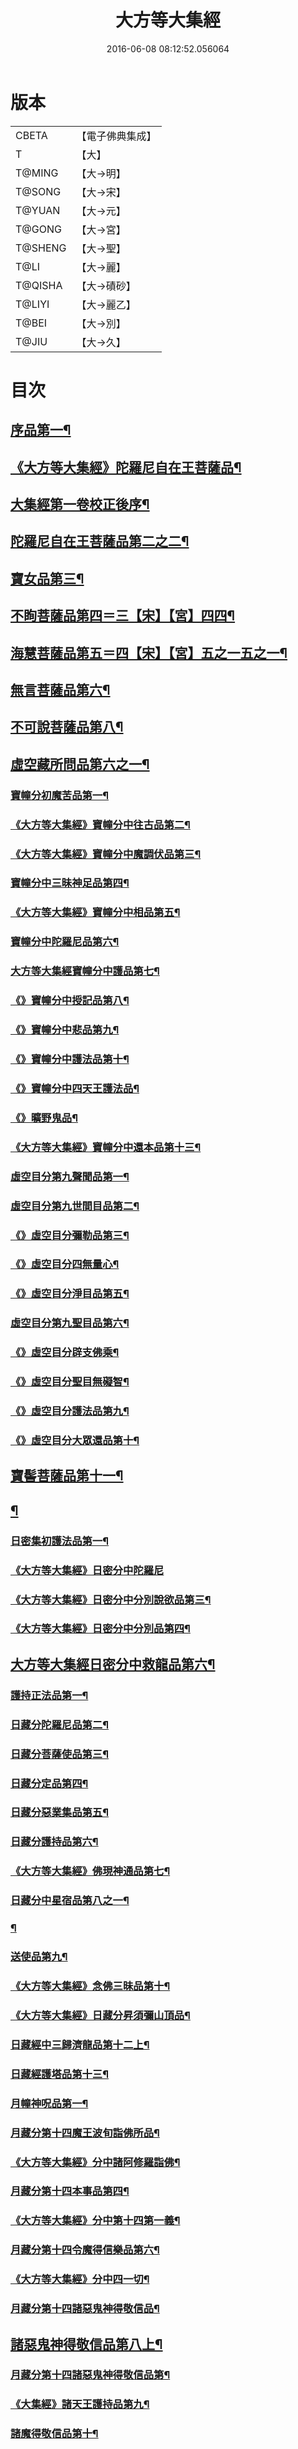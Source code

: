 #+TITLE: 大方等大集經 
#+DATE: 2016-06-08 08:12:52.056064

* 版本
 |     CBETA|【電子佛典集成】|
 |         T|【大】     |
 |    T@MING|【大→明】   |
 |    T@SONG|【大→宋】   |
 |    T@YUAN|【大→元】   |
 |    T@GONG|【大→宮】   |
 |   T@SHENG|【大→聖】   |
 |      T@LI|【大→麗】   |
 |   T@QISHA|【大→磧砂】  |
 |    T@LIYI|【大→麗乙】  |
 |     T@BEI|【大→別】   |
 |     T@JIU|【大→久】   |

* 目次
** [[file:KR6h0001_001.txt::001-0001a6][序品第一¶]]
** [[file:KR6h0001_001.txt::001-0005b12][《大方等大集經》陀羅尼自在王菩薩品¶]]
** [[file:KR6h0001_001.txt::001-0008b4][大集經第一卷校正後序¶]]
** [[file:KR6h0001_002.txt::002-0009a6][陀羅尼自在王菩薩品第二之二¶]]
** [[file:KR6h0001_005.txt::005-0028b28][寶女品第三¶]]
** [[file:KR6h0001_007.txt::007-0040b26][不眴菩薩品第四＝三【宋】【宮】四四¶]]
** [[file:KR6h0001_008.txt::008-0046b25][海慧菩薩品第五＝四【宋】【宮】五之一五之一¶]]
** [[file:KR6h0001_012.txt::012-0074c16][無言菩薩品第六¶]]
** [[file:KR6h0001_013.txt::013-0083c20][不可說菩薩品第八¶]]
** [[file:KR6h0001_014.txt::014-0093a6][虛空藏所問品第六之一¶]]
*** [[file:KR6h0001_019.txt::019-0129a5][寶幢分初魔苦品第一¶]]
*** [[file:KR6h0001_019.txt::019-0131b17][《大方等大集經》寶幢分中往古品第二¶]]
*** [[file:KR6h0001_019.txt::019-0134b5][《大方等大集經》寶幢分中魔調伏品第三¶]]
*** [[file:KR6h0001_020.txt::020-0137b19][寶幢分中三昧神足品第四¶]]
*** [[file:KR6h0001_020.txt::020-0140c29][《大方等大集經》寶幢分中相品第五¶]]
*** [[file:KR6h0001_021.txt::021-0143c19][寶幢分中陀羅尼品第六¶]]
*** [[file:KR6h0001_021.txt::021-0147c4][大方等大集經寶幢分中護品第七¶]]
*** [[file:KR6h0001_021.txt::021-0148a24][《》寶幢分中授記品第八¶]]
*** [[file:KR6h0001_021.txt::021-0149b17][《》寶幢分中悲品第九¶]]
*** [[file:KR6h0001_021.txt::021-0149c25][《》寶幢分中護法品第十¶]]
*** [[file:KR6h0001_021.txt::021-0150b27][《》寶幢分中四天王護法品¶]]
*** [[file:KR6h0001_021.txt::021-0152a2][《》曠野鬼品¶]]
*** [[file:KR6h0001_021.txt::021-0152c22][《大方等大集經》寶幢分中還本品第十三¶]]
*** [[file:KR6h0001_022.txt::022-0154a15][虛空目分第九聲聞品第一¶]]
*** [[file:KR6h0001_023.txt::023-0162c5][虛空目分第九世間目品第二¶]]
*** [[file:KR6h0001_023.txt::023-0163c15][《》虛空目分彌勒品第三¶]]
*** [[file:KR6h0001_023.txt::023-0164c24][《》虛空目分四無量心¶]]
*** [[file:KR6h0001_023.txt::023-0166a6][《》虛空目分淨目品第五¶]]
*** [[file:KR6h0001_024.txt::024-0169a18][虛空目分第九聖目品第六¶]]
*** [[file:KR6h0001_024.txt::024-0170c18][《》虛空目分辟支佛乘¶]]
*** [[file:KR6h0001_024.txt::024-0171a10][《》虛空目分聖目無礙智¶]]
*** [[file:KR6h0001_024.txt::024-0171c26][《》虛空目分護法品第九¶]]
*** [[file:KR6h0001_024.txt::024-0173a24][《》虛空目分大眾還品第十¶]]
** [[file:KR6h0001_025.txt::025-0173b28][寶髻菩薩品第十一¶]]
** [[file:KR6h0001_027.txt::027-0184a19][¶]]
*** [[file:KR6h0001_031.txt::031-0213b28][日密集初護法品第一¶]]
*** [[file:KR6h0001_031.txt::031-0216a29][《大方等大集經》日密分中陀羅尼]]
*** [[file:KR6h0001_032.txt::032-0222a26][《大方等大集經》日密分中分別說欲品第三¶]]
*** [[file:KR6h0001_032.txt::032-0222b22][《大方等大集經》日密分中分別品第四¶]]
** [[file:KR6h0001_033.txt::033-0231a29][大方等大集經日密分中救龍品第六¶]]
*** [[file:KR6h0001_034.txt::034-0233a5][護持正法品第一¶]]
*** [[file:KR6h0001_035.txt::035-0239a8][日藏分陀羅尼品第二¶]]
*** [[file:KR6h0001_037.txt::037-0250a5][日藏分菩薩使品第三¶]]
*** [[file:KR6h0001_038.txt::038-0254c6][日藏分定品第四¶]]
*** [[file:KR6h0001_039.txt::039-0261c5][日藏分惡業集品第五¶]]
*** [[file:KR6h0001_040.txt::040-0266c5][日藏分護持品第六¶]]
*** [[file:KR6h0001_040.txt::040-0268c7][《大方等大集經》佛現神通品第七¶]]
*** [[file:KR6h0001_041.txt::041-0270c13][日藏分中星宿品第八之一¶]]
*** [[file:KR6h0001_042.txt::042-0276a5][¶]]
*** [[file:KR6h0001_043.txt::043-0282c5][送使品第九¶]]
*** [[file:KR6h0001_043.txt::043-0284b23][《大方等大集經》念佛三昧品第十¶]]
*** [[file:KR6h0001_043.txt::043-0286c16][《大方等大集經》日藏分昇須彌山頂品¶]]
*** [[file:KR6h0001_044.txt::044-0289a22][日藏經中三歸濟龍品第十二上¶]]
*** [[file:KR6h0001_045.txt::045-0293b12][日藏經護塔品第十三¶]]
*** [[file:KR6h0001_046.txt::046-0298a5][月幢神呪品第一¶]]
*** [[file:KR6h0001_047.txt::047-0303c5][月藏分第十四魔王波旬詣佛所品¶]]
*** [[file:KR6h0001_047.txt::047-0305c18][《大方等大集經》分中諸阿修羅詣佛¶]]
*** [[file:KR6h0001_048.txt::048-0311c5][月藏分第十四本事品第四¶]]
*** [[file:KR6h0001_048.txt::048-0313c25][《大方等大集經》分中第十四第一義¶]]
*** [[file:KR6h0001_049.txt::049-0318c20][月藏分第十四令魔得信樂品第六¶]]
*** [[file:KR6h0001_049.txt::049-0321b4][《大方等大集經》分中四一切¶]]
*** [[file:KR6h0001_050.txt::050-0324c5][月藏分第十四諸惡鬼神得敬信品¶]]
** [[file:KR6h0001_050.txt::050-0331a23][諸惡鬼神得敬信品第八上¶]]
*** [[file:KR6h0001_051.txt::051-0337b22][月藏分第十四諸惡鬼神得敬信品第¶]]
*** [[file:KR6h0001_051.txt::051-0341c14][《大集經》諸天王護持品第九¶]]
*** [[file:KR6h0001_052.txt::052-0344b5][諸魔得敬信品第十¶]]
*** [[file:KR6h0001_052.txt::052-0346b19][《大集經》提頭賴吒天王護¶]]
*** [[file:KR6h0001_052.txt::052-0348b15][《大集經》月藏分第十二毘樓勒叉天王品¶]]
*** [[file:KR6h0001_052.txt::052-0349b11][《大集經》月藏分第十二毘樓博叉天王品¶]]
*** [[file:KR6h0001_052.txt::052-0350a22][《大集經》月藏分第十二毘沙門天王品第¶]]
*** [[file:KR6h0001_053.txt::053-0352a18][月藏分第十二呪輪護持品第十五¶]]
*** [[file:KR6h0001_053.txt::053-0353a19][《大集經》月藏分第十二忍辱品第十六¶]]
*** [[file:KR6h0001_055.txt::055-0362c5][分布閻浮提品第十七¶]]
*** [[file:KR6h0001_056.txt::056-0371a13][星宿攝受品第十八¶]]
*** [[file:KR6h0001_056.txt::056-0373c14][《大集經》建立塔寺品第十九¶]]
*** [[file:KR6h0001_056.txt::056-0374c28][《大集經》月藏分第十二法滅盡品第二十¶]]
*** [[file:KR6h0001_057.txt::057-0381c18][須彌藏分第十五＝十六【宮】十五十五聲聞品第一¶]]
*** [[file:KR6h0001_057.txt::057-0383b21][《大集經》十五菩薩禪¶]]
*** [[file:KR6h0001_057.txt::057-0384c25][《大集》十六滅非時風雨¶]]
*** [[file:KR6h0001_058.txt::058-0388a24][須彌藏分第十五陀羅尼品第四¶]]
** [[file:KR6h0001_059.txt::059-0394b8][¶]]

* 卷
[[file:KR6h0001_001.txt][大方等大集經 1]]
[[file:KR6h0001_002.txt][大方等大集經 2]]
[[file:KR6h0001_003.txt][大方等大集經 3]]
[[file:KR6h0001_004.txt][大方等大集經 4]]
[[file:KR6h0001_005.txt][大方等大集經 5]]
[[file:KR6h0001_006.txt][大方等大集經 6]]
[[file:KR6h0001_007.txt][大方等大集經 7]]
[[file:KR6h0001_008.txt][大方等大集經 8]]
[[file:KR6h0001_009.txt][大方等大集經 9]]
[[file:KR6h0001_010.txt][大方等大集經 10]]
[[file:KR6h0001_011.txt][大方等大集經 11]]
[[file:KR6h0001_012.txt][大方等大集經 12]]
[[file:KR6h0001_013.txt][大方等大集經 13]]
[[file:KR6h0001_014.txt][大方等大集經 14]]
[[file:KR6h0001_015.txt][大方等大集經 15]]
[[file:KR6h0001_016.txt][大方等大集經 16]]
[[file:KR6h0001_017.txt][大方等大集經 17]]
[[file:KR6h0001_018.txt][大方等大集經 18]]
[[file:KR6h0001_019.txt][大方等大集經 19]]
[[file:KR6h0001_020.txt][大方等大集經 20]]
[[file:KR6h0001_021.txt][大方等大集經 21]]
[[file:KR6h0001_022.txt][大方等大集經 22]]
[[file:KR6h0001_023.txt][大方等大集經 23]]
[[file:KR6h0001_024.txt][大方等大集經 24]]
[[file:KR6h0001_025.txt][大方等大集經 25]]
[[file:KR6h0001_026.txt][大方等大集經 26]]
[[file:KR6h0001_027.txt][大方等大集經 27]]
[[file:KR6h0001_028.txt][大方等大集經 28]]
[[file:KR6h0001_029.txt][大方等大集經 29]]
[[file:KR6h0001_030.txt][大方等大集經 30]]
[[file:KR6h0001_031.txt][大方等大集經 31]]
[[file:KR6h0001_032.txt][大方等大集經 32]]
[[file:KR6h0001_033.txt][大方等大集經 33]]
[[file:KR6h0001_034.txt][大方等大集經 34]]
[[file:KR6h0001_035.txt][大方等大集經 35]]
[[file:KR6h0001_036.txt][大方等大集經 36]]
[[file:KR6h0001_037.txt][大方等大集經 37]]
[[file:KR6h0001_038.txt][大方等大集經 38]]
[[file:KR6h0001_039.txt][大方等大集經 39]]
[[file:KR6h0001_040.txt][大方等大集經 40]]
[[file:KR6h0001_041.txt][大方等大集經 41]]
[[file:KR6h0001_042.txt][大方等大集經 42]]
[[file:KR6h0001_043.txt][大方等大集經 43]]
[[file:KR6h0001_044.txt][大方等大集經 44]]
[[file:KR6h0001_045.txt][大方等大集經 45]]
[[file:KR6h0001_046.txt][大方等大集經 46]]
[[file:KR6h0001_047.txt][大方等大集經 47]]
[[file:KR6h0001_048.txt][大方等大集經 48]]
[[file:KR6h0001_049.txt][大方等大集經 49]]
[[file:KR6h0001_050.txt][大方等大集經 50]]
[[file:KR6h0001_051.txt][大方等大集經 51]]
[[file:KR6h0001_052.txt][大方等大集經 52]]
[[file:KR6h0001_053.txt][大方等大集經 53]]
[[file:KR6h0001_054.txt][大方等大集經 54]]
[[file:KR6h0001_055.txt][大方等大集經 55]]
[[file:KR6h0001_056.txt][大方等大集經 56]]
[[file:KR6h0001_057.txt][大方等大集經 57]]
[[file:KR6h0001_058.txt][大方等大集經 58]]
[[file:KR6h0001_059.txt][大方等大集經 59]]
[[file:KR6h0001_060.txt][大方等大集經 60]]

